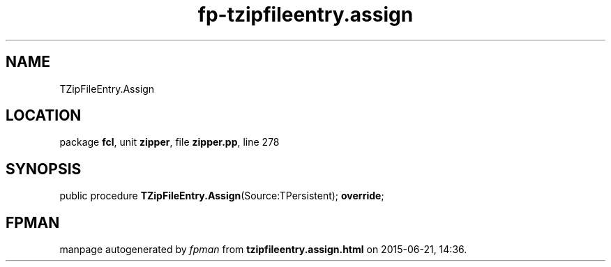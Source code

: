.\" file autogenerated by fpman
.TH "fp-tzipfileentry.assign" 3 "2014-03-14" "fpman" "Free Pascal Programmer's Manual"
.SH NAME
TZipFileEntry.Assign
.SH LOCATION
package \fBfcl\fR, unit \fBzipper\fR, file \fBzipper.pp\fR, line 278
.SH SYNOPSIS
public procedure \fBTZipFileEntry.Assign\fR(Source:TPersistent); \fBoverride\fR;
.SH FPMAN
manpage autogenerated by \fIfpman\fR from \fBtzipfileentry.assign.html\fR on 2015-06-21, 14:36.

